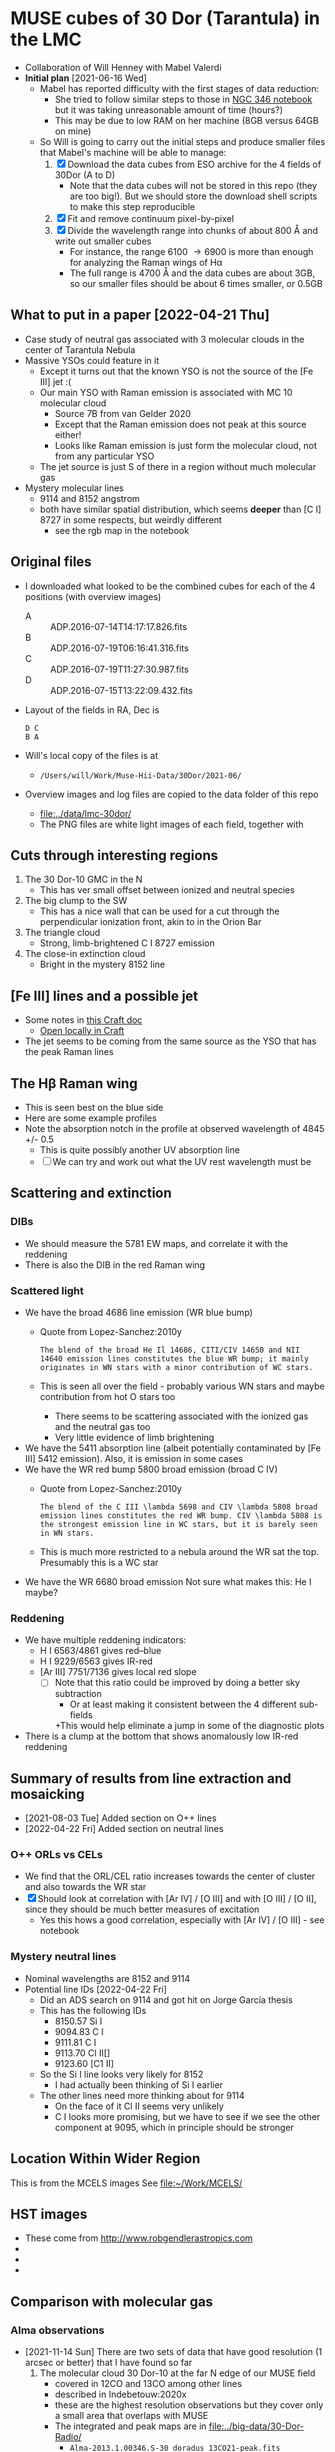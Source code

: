 * MUSE cubes of 30 Dor (Tarantula) in the LMC

+ Collaboration of Will Henney with Mabel Valerdi
+ *Initial plan* [2021-06-16 Wed]
  + Mabel has reported difficulty with the first stages of data reduction:
    + She tried to follow similar steps to those in [[file:~/Dropbox/muse-hii-regions/notebooks/02-00-raman-wings.ipynb][NGC 346 notebook]] but it was taking unreasonable amount of time (hours?)
    + This may be due to low RAM on her machine (8GB versus 64GB on mine)
  + So Will is going to carry out the initial steps and produce smaller files that Mabel's machine will be able to manage:
    1. [X] Download the data cubes from ESO archive for the 4 fields of 30Dor (A to D)
       - Note that the data cubes will not be stored in this repo (they are too big!).  But we should store the download shell scripts to make this step reproducible
    2. [X] Fit and remove continuum pixel-by-pixel
    3. [X] Divide the wavelength range into chunks of about 800 \AA and write out smaller cubes
       - For instance, the range 6100 \to 6900 is more than enough for analyzing the Raman wings of H\alpha
       - The full range is 4700 \AA and the data cubes are about 3GB, so our smaller files should be about 6 times smaller, or 0.5GB



** What to put in a paper [2022-04-21 Thu]
- Case study of neutral gas associated with 3 molecular clouds in the center of Tarantula Nebula
- Massive YSOs could feature in it
  + Except it turns out that the known YSO is not the source of the [Fe III] jet :(
  + Our main YSO with Raman emission is associated with MC 10 molecular cloud
    + Source 7B from van Gelder 2020
    + Except that the Raman emission does not peak at this source either!
    + Looks like Raman emission is just form the molecular cloud, not from any particular YSO
  + The jet source is just S of there in a region without much molecular gas
- Mystery molecular lines
  + 9114 and 8152 angstrom
  + both have similar spatial distribution, which seems *deeper* than [C I] 8727 in some respects, but weirdly different
    + see the rgb map in the notebook
    
** Original files
+ I downloaded what looked to be the combined cubes for each of the 4 positions (with overview images)
  + A :: ADP.2016-07-14T14:17:17.826.fits
  + B :: ADP.2016-07-19T06:16:41.316.fits
  + C :: ADP.2016-07-19T11:27:30.987.fits
  + D :: ADP.2016-07-15T13:22:09.432.fits
+ Layout of the fields in RA, Dec is
  : D C
  : B A 
+ Will's local copy of the files is at
  + ~/Users/will/Work/Muse-Hii-Data/30Dor/2021-06/~
+ Overview images and log files are copied to the data folder of this repo
  + [[file:../data/lmc-30dor/]]
  + The PNG files are white light images of each field, together with 



** Cuts through interesting regions
1. The 30 Dor-10 GMC in the N
   - This has ver small offset between ionized and neutral species
2. The big clump to the SW
   - This has a nice wall that can be used for a cut through the perpendicular ionization front, akin to in the Orion Bar
3. The triangle cloud
   - Strong, limb-brightened C I 8727 emission
4. The close-in extinction cloud
   - Bright in the mystery 8152 line

   


** [Fe III] lines and a possible jet
+ Some notes in [[https://www.craft.do/s/rNuIpgvsEx8WxD][this Craft doc]]
  + [[shell:open 'craftdocs://open?blockId=5FDEE6BB-3693-4405-A759-DB82453D6947&spaceId=ebf58611-71d2-f72d-500b-350bfc7b0451'][Open locally in Craft]]
+ The jet seems to be coming from the same source as the YSO that has the peak Raman lines

** The H\beta Raman wing
:PROPERTIES:
:ATTACH_DIR: /Users/will/Dropbox/muse-hii-regions/docs/lmc-30dor_att
:END:
+ This is seen best on the blue side
+ Here are some example profiles
  [[file:lmc-30dor_att/screenshot-20210809-215942.png]]
+ Note the absorption notch in the profile at observed wavelength of 4845 +/- 0.5
  + This is quite possibly another UV absorption line
  + [ ] We can try and work out what the UV rest wavelength must be


** Scattering and extinction

*** DIBs
+ We should measure the 5781 EW maps, and correlate it with the reddening
+ There is also the DIB in the red Raman wing
*** Scattered light
+ We have the broad 4686 line emission (WR blue bump)
  + Quote from Lopez-Sanchez:2010y
    : The blend of the broad He Il 14686, CITI/CIV 14650 and NII 14640 emission lines constitutes the blue WR bump; it mainly originates in WN stars with a minor contribution of WC stars.
  + This is seen all over the field - probably various WN stars and maybe contribution from hot O stars too
    + There seems to be scattering associated with the ionized gas and the neutral gas too
    + Very little evidence of limb brightening
+ We have the 5411 absorption line (albeit potentially contaminated by [Fe III] 5412 emission).  Also, it is emission in some cases
+ We have the WR red bump 5800 broad emission (broad C IV)
  + Quote from Lopez-Sanchez:2010y
    : The blend of the C III \lambda 5698 and CIV \lambda 5808 broad emission lines constitutes the red WR bump. CIV \lambda 5808 is the strongest emission line in WC stars, but it is barely seen in WN stars.
  + This is much more restricted to a nebula around the WR sat the top. Presumably this is a WC star
+ We have the WR 6680 broad emission Not sure what makes this: He I maybe?
*** Reddening
+ We have multiple reddening indicators:
  + H I 6563/4861 gives red--blue
  + H I 9229/6563 gives IR-red
  + [Ar III] 7751/7136 gives local red slope
    + [ ] Note that this ratio could be improved by doing a better sky subtraction
      + Or at least making it consistent between the 4 different sub-fields
      +This would help eliminate a jump in some of the diagnostic plots
+ There is a clump at the bottom that shows anomalously low IR-red reddening
    

** Summary of results from line extraction and mosaicking
+ [2021-08-03 Tue] Added section on O++ lines
+ [2022-04-22 Fri] Added section on neutral lines
*** O++ ORLs vs CELs
+ We find that the ORL/CEL ratio increases towards the center of cluster and also towards the WR star
+ [X] Should look at correlation with [Ar IV] / [O III] and with [O III] / [O II], since they should be much better measures of excitation
  + Yes this hows a good correlation, especially with [Ar IV] / [O III] - see notebook
*** Mystery neutral lines
+ Nominal wavelengths are 8152 and 9114
+ Potential line IDs [2022-04-22 Fri]
  + Did an ADS search on 9114 and got hit on Jorge García thesis
  + This has the following IDs
    + 8150.57 Si I
    + 9094.83 C I
    + 9111.81 C I
    + 9113.70 Cl II[]
    + 9123.60 [C1 II]
  + So the Si I line looks very likely for 8152
    + I had actually been thinking of Si I earlier
  + The other lines need more thinking about for 9114
    + On the face of it Cl II seems very unlikely
    + C I looks more promising, but we have to see if we see the other component at 9095, which in principle should be stronger

** Location Within Wider Region
:PROPERTIES:
:ATTACH_DIR: /Users/will/Dropbox/muse-hii-regions/docs/lmc-30dor_att
:END:
[[file:lmc-30dor_att/screenshot-20210728-231746.png]]
This is from the MCELS images
[[file:lmc-30dor_att/screenshot-20210728-231844.png]]
See [[file:~/Work/MCELS/]]


** HST images
+ These come from http://www.robgendlerastropics.com
+ [[file:hst-images/Tarantula-HST-ESO-HR.jpg]]
+ [[file:hst-images/Tarantula-HST-ESO-LL.jpg]]
+ [[file:hst-images/Tarantula-HST-ESO-annotated.jpg]]


** Comparison with molecular gas

*** Alma observations
+ [2021-11-14 Sun] There are two sets of data that have good resolution (1 arcsec or better) that I have found so far
  1. The molecular cloud 30 Dor-10 at the far N edge of our MUSE field
     - covered in 12CO and 13CO among other lines
     - described in Indebetouw:2020x
     - these are the highest resolution observations but they cover only a small area that overlaps with MUSE
     - The integrated and peak maps are in [[file:../big-data/30-Dor-Radio/]]
       - ~Alma-2013.1.00346.S-30_doradus_13CO21-peak.fits~
       - ~Alma-2013.1.00346.S-30_doradus_13CO21-sum.fits~
  2. Three fields that cover the entire area except for the SW corner
     + The data is enormous - too big to put on Dropbox
     + Originals stored locally in ~/Users/will/Work/Alma-Data/LMC-30-Dor/2019.1.00843.S/~
     + No paper published so far
     + The best line I have found so far is in spectral window 25 (~spw25~)
       - 12CO v=0 2-1
       - Extract from the FITS header:
         #+begin_example
           CTYPE3  = 'FREQ    '                                                            
           CRVAL3  =   2.302808527260E+11                                                  
           CDELT3  =   6.103865753174E+04                                                  
           CRPIX3  =   1.000000000000E+00                                                  
           CUNIT3  = 'Hz      '
           ...
           RESTFRQ =   2.305380000000E+11 /Rest Frequency (Hz)                             
           SPECSYS = 'LSRK    '           /Spectral reference frame                        
           ALTRVAL =   3.343952551877E+05 /Alternate frequency reference value             
           ALTRPIX =   1.000000000000E+00 /Alternate frequency reference pixel             
           VELREF  =                  257 /1 LSR, 2 HEL, 3 OBS, +256 Radio       
         #+end_example
         - Apparently, ~ALTRVAL~ is the velocity of pixel 1:
           : 2.99792458e8 (2.305380000000E+11 - 2.302808527260E+11) / 2.305380000000E+11
           : = 334395.255188 m
           so that checks out.  Units are m/s
         - so velocity pixels are 2.99792458e8 6.103865753174E+04 / 2.305380000000E+11 = 79.3748933989 m/s
         - So in principal, we could change the FITS header to have
            #+begin_example
              CTYPE3  = 'VRAD'                                                            
              CRVAL3  =   3.343952551877E+05
              CDELT3  =   -79.3748933989
              CRPIX3  =   1.000000000000E+00
              CUNIT3  = 'm/s'
            #+end_example
            This says that we have "Radio Velocity", which is defined in Greisen:2006a as
     + Weaker lines:
       + spw29: 2.203986840000E+11 Hz 13CO v=0 2-1
       + spw31: 2.182221920000E+11 Hz H2CO Formaldehyde - very weak
         + Other H2CO bands are spw33 and spw35 but they are even weaker
       + spw37: 2.195603580000E+11 Hz C180 v=0 2-1 - very weak
       + So for some fields I am only downloading spw25 and spw29 to save time


**** Making moment maps and channel maps of CO

+ This is done in the notebook [[file:../notebooks/05-10-LMC-30dor-molecular-maps.ipynb]]


*** Combining ALMA maps with lower-resolution observations
+ This would be good to fill in the noisiest regions of the ALMA map, where there is not much signal
+ To do this properly is hard
  + See Kong:2018a
+ But we will do it a simpler way:
  + Take the low-resolution observations I_A (synthesized beam width W_A)
  + And the high-resolution observations I_B (synthesized beam width W_B < W_A)
  + Combine as I_A - (I_B \star K) + I_B
    + Where \star is convolution
    + And K is smoothing kernel of width W = (W_A^2 - W_B^2)^{1/2}
+ One possible problem is that the sensitivity of the two instruments could be different
  + In which case we would need to apply a scaling factor to one or the other
+ We have the option of doing it channel-by-channel or of just the integrated map
**** Maps from Okada:2019r
+ The mm maps are from APEX
  + 12CO 2-1 has HPBW of 27.1 arcsec
  + Sampled to 10 arcsec pixels
+ https://vizier.cds.unistra.fr/viz-bin/VizieR?-source=J/A%2BA/621/A62
  + That is where you can download all the maps from
+ 

*** Kinematics of the CO emission
+ In many areas, there seems to be a pronounced gradient with radius: bluer at small radii, redder at large radii
+ The velocity range of the CO emission seems similar to that of the optical lines
+ Point by point comparison between CO and [S II] suggests that the velocities are at least partially correlated.
  + But I need to look at this more systematically



**** Conversion from LSRK to Barycentric
+ Radio observations tend to use Local Standard of Rest frame LSRK
  + I have a long discussion of this in [[file:../../KeckProplyd/keck-raman.org][file:~/Dropbox/KeckProplyd/keck-raman.org]]
  + I traced it back to Gordon:1976a - here is a quote:
    : The conventional reference frame used for galactic studies is essentially
    : that of standard solar motion. The convention of Local Standard of Rest	    
    : (LSR) assumes the sun to move at the rounded velocity of 20.0 km/sec toward  
    : 18h RA and 30° DEC (1900.0).
+ Optical observations tend to use heliocentric or barycentric (almost the same)
+ Here I will calculate the conversion between the two of them for 30 Dor
  #+begin_src python :results output verbatim
    from pathlib import Path
    from astropy.wcs import WCS
    import astropy.coordinates as coord
    from astropy.time import Time
    import astropy.units as u
    from astropy.io import fits
    import numpy as np

    # Choose any of the MUSE images to get the coordinates from
    fitspath = Path.cwd().parent / "data" / "lmc-30dor-ABCD-oiii-4959-bin01-sum.fits"
    hdu =  fits.open(fitspath)["DATA"]

    # Get coordinates from header and convert to Galactic
    w = WCS(hdu.header)
    ra, dec = w.wcs.crval
    c0 = coord.SkyCoord(ra, dec, unit=u.deg).galactic

    # Definition of LSRK velocity in Cartesian Galactic frame (km/s)
    U, V, W = 10.27, 15.32, 7.74

    # Galactic longitude and latitude in radians
    lll, bbb = c0.l.radian, c0.b.radian

    # Dot product with unit vector to get the V(LSR) - V(HEL)
    vlsr = U*np.cos(lll)*np.cos(bbb) + V*np.sin(lll)*np.cos(bbb) + W*np.sin(bbb)

    print(f"V(LSR) - V(HEL) = {vlsr:.2f} km/s")
  #+end_src

  #+RESULTS:
  : V(LSR) - V(HEL) = -15.49 km/s
+ *Conclusions*
  + V(LSR) = V(HEL) - 15.49 km/s
  + So we subtract 15.5 from the heliocentric velocities to get the LSR ones
  + This means that the systemic velocity of 265 km/s from Castro et al becomes VLSRK = 249.5 km/s
  + So the blueshifted 250 km/s clump of Ha in the I-V diagrams corresponds to VLSRK = 234.5 km/s

